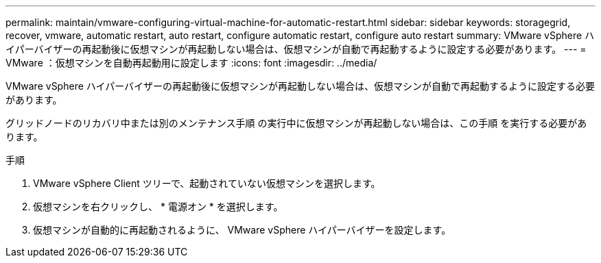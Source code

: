 ---
permalink: maintain/vmware-configuring-virtual-machine-for-automatic-restart.html 
sidebar: sidebar 
keywords: storagegrid, recover, vmware, automatic restart, auto restart, configure automatic restart, configure auto restart 
summary: VMware vSphere ハイパーバイザーの再起動後に仮想マシンが再起動しない場合は、仮想マシンが自動で再起動するように設定する必要があります。 
---
= VMware ：仮想マシンを自動再起動用に設定します
:icons: font
:imagesdir: ../media/


[role="lead"]
VMware vSphere ハイパーバイザーの再起動後に仮想マシンが再起動しない場合は、仮想マシンが自動で再起動するように設定する必要があります。

グリッドノードのリカバリ中または別のメンテナンス手順 の実行中に仮想マシンが再起動しない場合は、この手順 を実行する必要があります。

.手順
. VMware vSphere Client ツリーで、起動されていない仮想マシンを選択します。
. 仮想マシンを右クリックし、 * 電源オン * を選択します。
. 仮想マシンが自動的に再起動されるように、 VMware vSphere ハイパーバイザーを設定します。

